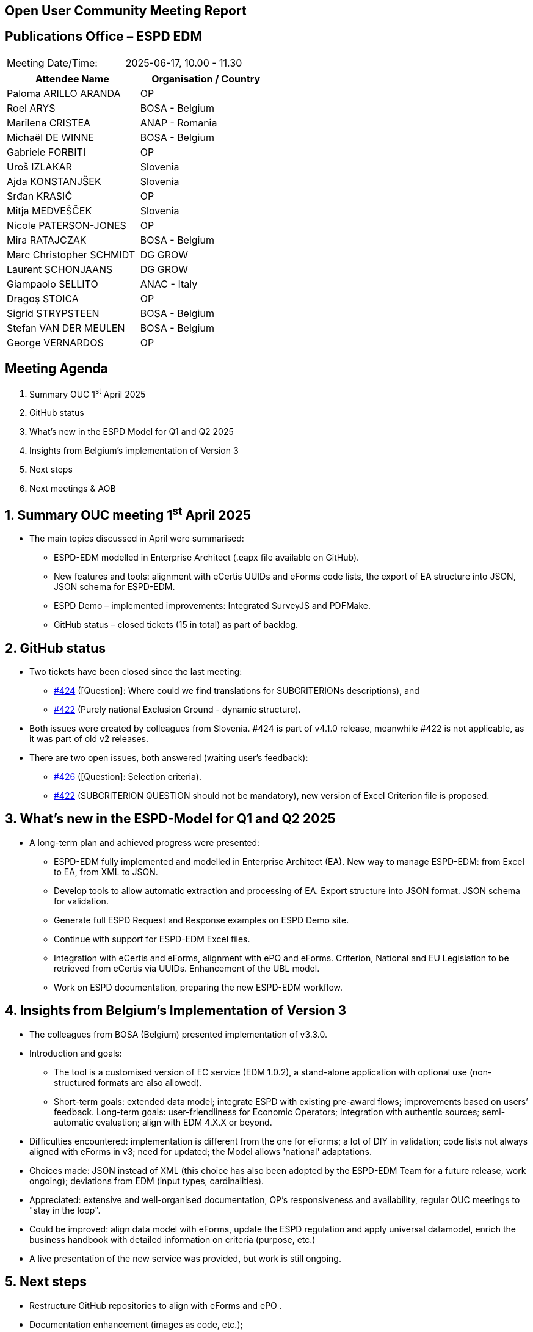 == Open User Community Meeting Report

== Publications Office – ESPD EDM

[cols=","]
|===
|Meeting Date/Time: |2025-06-17, 10.00 - 11.30
|===

[cols=",",options="header"]
|===
|*Attendee Name* |*Organisation / Country*
|Paloma ARILLO ARANDA |OP 
|Roel ARYS |BOSA - Belgium
|Marilena CRISTEA |ANAP - Romania
|Michaël DE WINNE  |BOSA - Belgium 
|Gabriele FORBITI |OP
|Uroš IZLAKAR  |Slovenia 
|Ajda KONSTANJŠEK  |Slovenia 
|Srđan KRASIĆ  |OP 
|Mitja MEDVEŠČEK  |Slovenia 
|Nicole PATERSON-JONES  |OP 
|Mira RATAJCZAK  |BOSA - Belgium
|Marc Christopher SCHMIDT  |DG GROW 
|Laurent SCHONJAANS  |DG GROW 
|Giampaolo SELLITO |ANAC - Italy
|Dragoș STOICA  |OP 
|Sigrid STRYPSTEEN |BOSA - Belgium
|Stefan VAN DER MEULEN |BOSA - Belgium
|George VERNARDOS |OP
|===

== Meeting Agenda

[arabic]
. Summary OUC 1^st^ April 2025
. GitHub status
. What's new in the ESPD Model for Q1 and Q2 2025
. Insights from Belgium’s implementation of Version 3
. Next steps
. Next meetings & AOB

:sectnums:
:sectnumlevels: 4

== Summary OUC meeting 1^st^ April 2025

* The main topics discussed in April were summarised:
** ESPD-EDM modelled in Enterprise Architect (.eapx file available on GitHub).
** New features and tools: alignment with eCertis UUIDs and eForms code lists, the export of EA structure into JSON, JSON schema for ESPD-EDM.
** ESPD Demo – implemented improvements: Integrated SurveyJS and PDFMake.
** GitHub status – closed tickets (15 in total) as part of backlog.

== GitHub status

* Two tickets have been closed since the last meeting:
** https://github.com/OP-TED/ESPD-EDM/issues/424[#424] (++[++Question++]++: Where could we find translations for SUBCRITERIONs descriptions), and
** https://github.com/OP-TED/ESPD-EDM/issues/422[#422] (Purely national Exclusion Ground - dynamic structure).
* Both issues were created by colleagues from Slovenia. #424 is part of v4.1.0 release, meanwhile #422 is not applicable, as it was part of old v2 releases.
* There are two open issues, both answered (waiting user’s feedback):
** https://github.com/OP-TED/ESPD-EDM/issues/426[#426] (++[++Question++]++: Selection criteria).
** https://github.com/OP-TED/ESPD-EDM/issues/422[#422] (SUBCRITERION QUESTION should not be mandatory), new version of Excel Criterion file is proposed.

== What's new in the ESPD-Model for Q1 and Q2 2025

* A long-term plan and achieved progress were presented:
** ESPD-EDM fully implemented and modelled in Enterprise Architect (EA). New way to manage ESPD-EDM: from Excel to EA, from XML to JSON.
** Develop tools to allow automatic extraction and processing of EA. Export structure into JSON format. JSON schema for validation.
** Generate full ESPD Request and Response examples on ESPD Demo site.
** Continue with support for ESPD-EDM Excel files.
** Integration with eCertis and eForms, alignment with ePO and eForms. Criterion, National and EU Legislation to be retrieved from eCertis via UUIDs. Enhancement of the UBL model.
** Work on ESPD documentation, preparing the new ESPD-EDM workflow.

== Insights from Belgium’s Implementation of Version 3

* The colleagues from BOSA (Belgium) presented implementation of v3.3.0.
* Introduction and goals:
** The tool is a customised version of EC service (EDM 1.0.2), a stand-alone application with optional use (non-structured formats are also allowed).
** Short-term goals: extended data model; integrate ESPD with existing pre-award flows; improvements based on users’ feedback. Long-term goals: user-friendliness for Economic Operators; integration with authentic sources; semi-automatic evaluation; align with EDM 4.X.X or beyond.
* Difficulties encountered: implementation is different from the one for eForms; a lot of DIY in validation; code lists not always aligned with eForms in v3; need for updated; the Model allows 'national' adaptations.
* Choices made: JSON instead of XML (this choice has also been adopted by the ESPD-EDM Team for a future release, work ongoing); deviations from EDM (input types, cardinalities).
* Appreciated: extensive and well-organised documentation, OP's responsiveness and availability, regular OUC meetings to "stay in the loop".
* Could be improved: align data model with eForms, update the ESPD regulation and apply universal datamodel, enrich the business handbook with detailed information on criteria (purpose, etc.)
* A live presentation of the new service was provided, but work is still ongoing.

== Next steps

* Restructure GitHub repositories to align with eForms and ePO .
* Documentation enhancement (images as code, etc.);
* Align to other standards (eCertis, eForms, ePO, UBL 2.4);
* V4.1.0 release ongoing: moving Evidence block at top level for all Criteria; Subcriterion simplification;

== Next meetings & AOB

* The next OUC meeting is planned for the 2^nd^ October 2025.
* The Annual Seminar is planned again as part of Tenders Electronic Daily event for 26th-27th November 2025, with other Unit’s projects: eForms, eSenders, eProcurement Ontology and others. More information about TED events can be found in https://ted.europa.eu/en/2025-event-calendar[event calendar].
* In “other business” were presented:
** eProcurement Ontology has been moved to a maintenance modus.
** Incoming TED event: 26th of June - eSenders workshop.
** Brief discussion about the last EXEP meeting and the proposal to modify the Procurement Directives.
